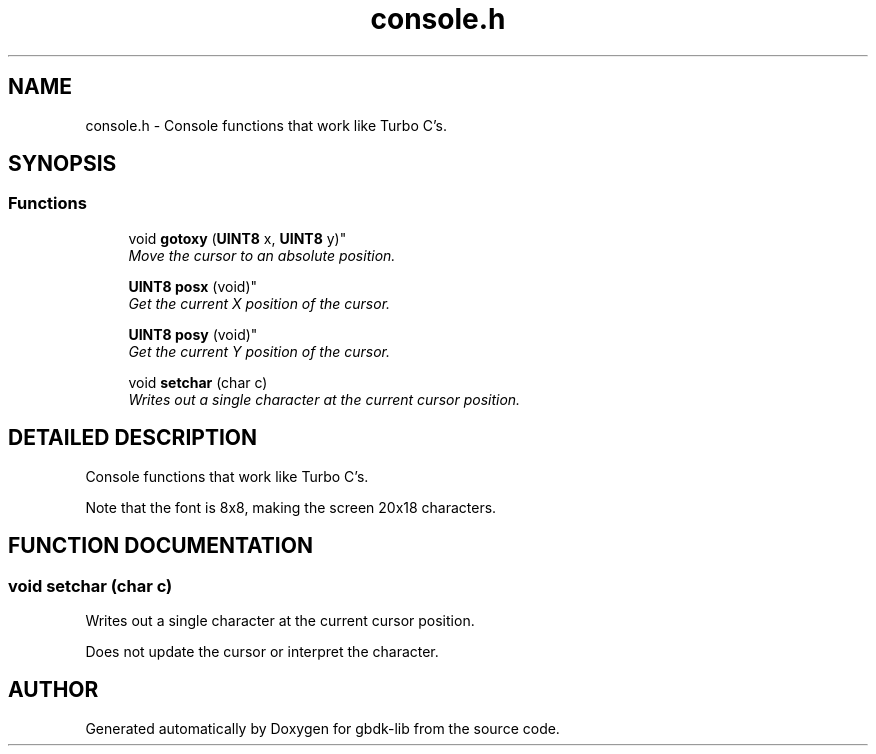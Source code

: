 .TH console.h 3 "19 Aug 2000" "gbdk-lib" \" -*- nroff -*-
.ad l
.nh
.SH NAME
console.h \- Console functions that work like Turbo C's. 
.SH SYNOPSIS
.br
.PP
.SS Functions

.in +1c
.ti -1c
.RI "
void \fBgotoxy\fR (\fBUINT8\fR x, \fBUINT8\fR y)"
.br
.RI "\fIMove the cursor to an absolute position.\fR"
.PP
.in +1c

.ti -1c
.RI "
\fBUINT8\fR \fBposx\fR (void)"
.br
.RI "\fIGet the current X position of the cursor.\fR"
.PP
.in +1c

.ti -1c
.RI "
\fBUINT8\fR \fBposy\fR (void)"
.br
.RI "\fIGet the current Y position of the cursor.\fR"
.PP
.in +1c

.ti -1c
.RI "void \fBsetchar\fR (char c)"
.br
.RI "\fIWrites out a single character at the current cursor position.\fR"
.PP

.in -1c
.SH DETAILED DESCRIPTION
.PP 
Console functions that work like Turbo C's.
.PP
Note that the font is 8x8, making the screen 20x18 characters. 
.SH FUNCTION DOCUMENTATION
.PP 
.SS void setchar (char c)
.PP
Writes out a single character at the current cursor position.
.PP
Does not update the cursor or interpret the character. 
.SH AUTHOR
.PP 
Generated automatically by Doxygen for gbdk-lib from the source code.